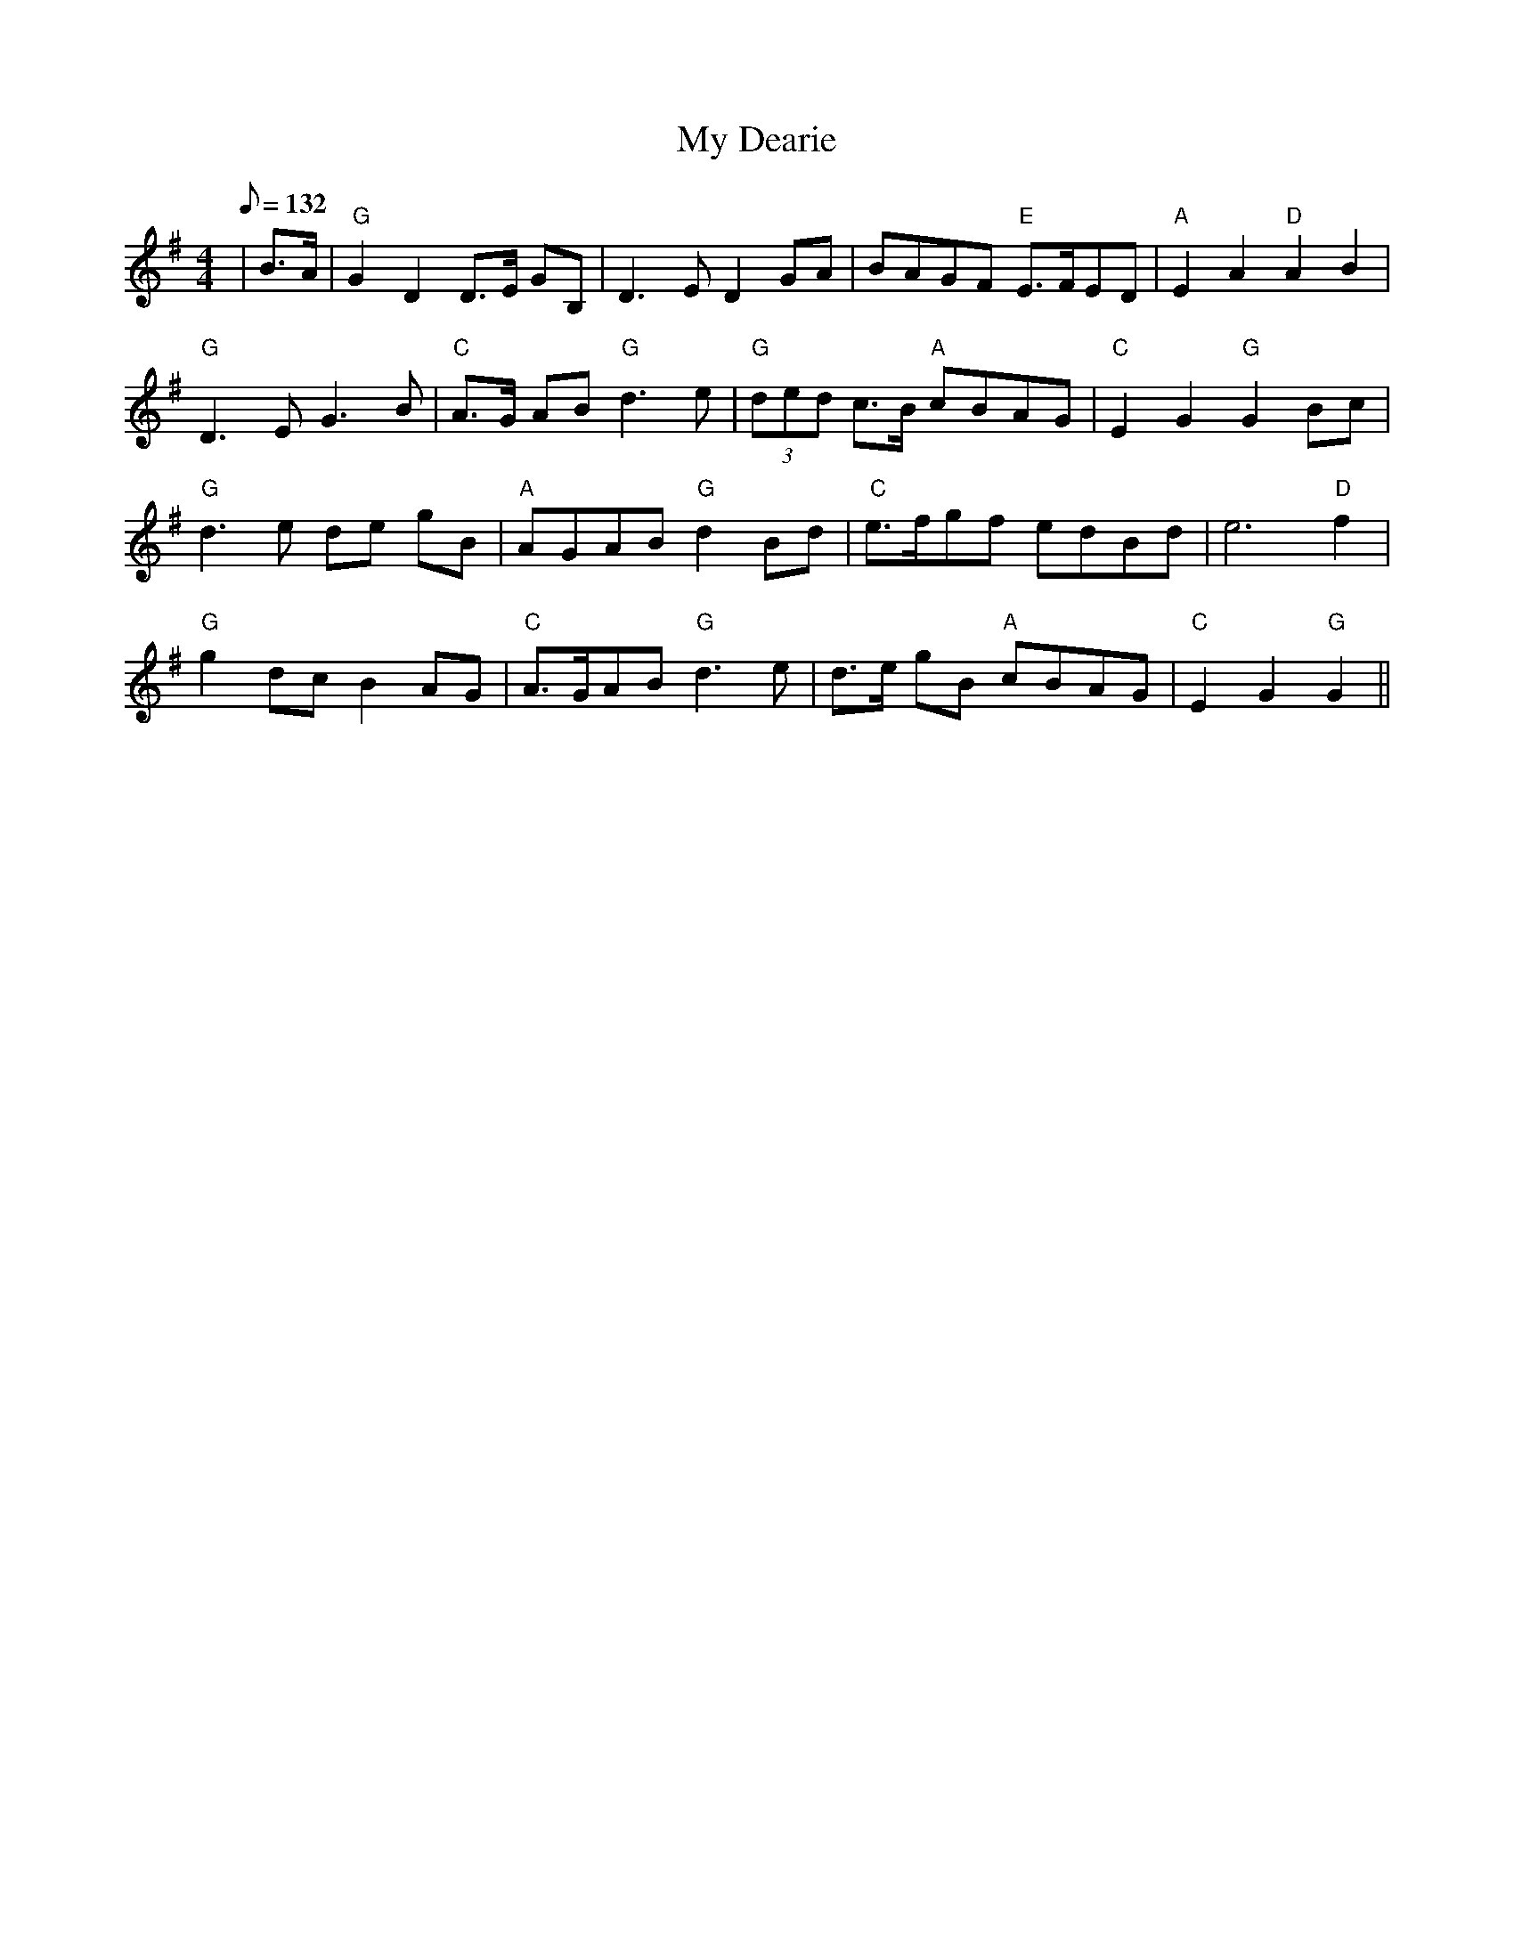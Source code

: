 X:335
T:My Dearie
R:Strathspey
S:8 x 32 Strathspey   1,2,3,4,   2,3,4,1
M:4/4
L:1/8
Q:132
K:G
| B>A |" G"  G2 D2 D>E GB, | D3 E D2 GA| BAGF "E" E>FED | "A"  E2 A2 "D"A2 B2 |!
 "G"  D3 E G3 B | "C"  A>G AB "G" d3  e | "G" (3ded c>B "A" cBAG | "C" E2 G2 "G" G2 Bc |!
 "G" d3 e de gB | "A"  AGAB "G" d2 Bd| " C"  e>fgf  edBd |  e6 "D"  f2  |!
 "G" g2 dc B2 AG |  "C" A>GAB "G" d3 e | d>e  gB "A" cBAG |  "C"  E2  G2 "G"  G2||
